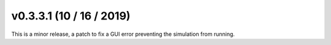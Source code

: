 .. _whatsnew_030301:

v0.3.3.1 (10 / 16 / 2019)
------------------------

This is a minor release, a patch to fix a GUI error preventing the simulation from running.


